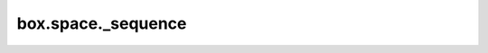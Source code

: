 .. _box_space-sequence:

===============================================================================
box.space._sequence
===============================================================================

.. module:: box.space

.. data:: _sequence

    ``_sequence`` is a system space
    for support of the :ref:`sequence feature <index-box_sequence>`.
    It contains persistent information that was established by
    :doc:`/reference/reference_lua/box_schema_sequence/create` or
    :doc:`/reference/reference_lua/box_schema_sequence/alter`.

    The :ref:`system view <box_space-sysviews>` for ``_sequence`` is ``_vsequence``.
